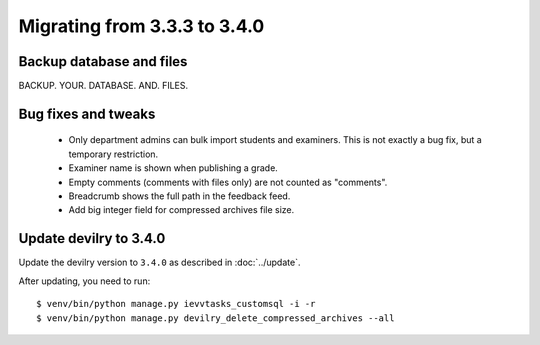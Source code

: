 =============================
Migrating from 3.3.3 to 3.4.0
=============================


Backup database and files
#########################
BACKUP. YOUR. DATABASE. AND. FILES.


Bug fixes and tweaks
####################
 - Only department admins can bulk import students and examiners. This is not exactly a bug fix, but a temporary restriction.
 - Examiner name is shown when publishing a grade.
 - Empty comments (comments with files only) are not counted as "comments".
 - Breadcrumb shows the full path in the feedback feed.
 - Add big integer field for compressed archives file size.


Update devilry to 3.4.0
#######################

Update the devilry version to ``3.4.0`` as described in :doc:`../update`.

After updating, you need to run::

    $ venv/bin/python manage.py ievvtasks_customsql -i -r
    $ venv/bin/python manage.py devilry_delete_compressed_archives --all
